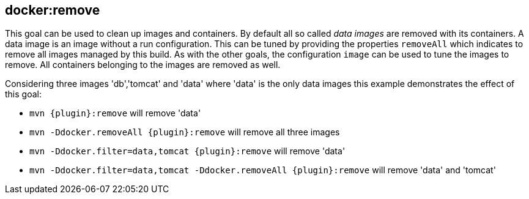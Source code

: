 
[[docker:remove]]
== *docker:remove*

This goal can be used to clean up images and containers. By default all so called _data images_ are removed with its containers. A data image is an image without a run configuration. This can be tuned by providing the properties `removeAll` which indicates to remove all images managed by this build. As with the other goals, the configuration `image` can be used to tune the images to remove. All containers belonging to the images are removed as well.

Considering three images 'db','tomcat' and 'data' where 'data' is the only data images this example demonstrates the effect of this goal:

* `mvn {plugin}:remove` will remove 'data'
* `mvn -Ddocker.removeAll {plugin}:remove` will remove all three images
* `mvn -Ddocker.filter=data,tomcat {plugin}:remove` will remove 'data'
* `mvn -Ddocker.filter=data,tomcat -Ddocker.removeAll {plugin}:remove` will remove 'data' and 'tomcat'
